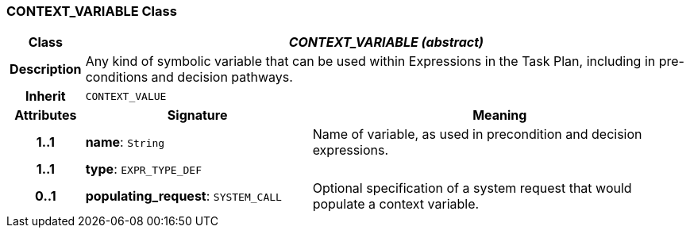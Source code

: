 === CONTEXT_VARIABLE Class

[cols="^1,3,5"]
|===
h|*Class*
2+^h|*_CONTEXT_VARIABLE (abstract)_*

h|*Description*
2+a|Any kind of symbolic variable that can be used within Expressions in the Task Plan, including in pre-conditions and decision pathways.

h|*Inherit*
2+|`CONTEXT_VALUE`

h|*Attributes*
^h|*Signature*
^h|*Meaning*

h|*1..1*
|*name*: `String`
a|Name of variable, as used in precondition and decision expressions.

h|*1..1*
|*type*: `EXPR_TYPE_DEF`
a|

h|*0..1*
|*populating_request*: `SYSTEM_CALL`
a|Optional specification of a system request that would populate a context variable.
|===
